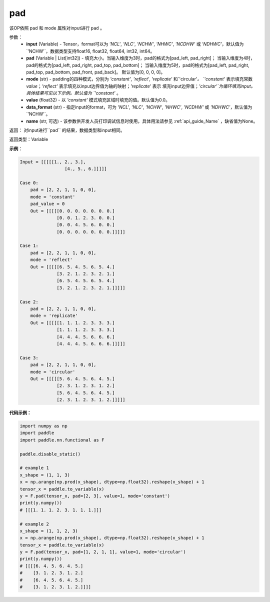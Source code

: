 .. _cn_api_paddle_nn_functional_pad:

pad
-------------------------------

.. py:function:: paddle.nn.functional.pad(input, pad=[0,0,0,0], mode="constant", value=0.0, data_format="NCHW", name=None)

该OP依照 pad 和 mode 属性对input进行 ``pad`` 。

参数：
  - **input** (Variable) - Tensor，format可以为 `'NCL'`, `'NLC'`, `'NCHW'`, `'NHWC'`, `'NCDHW'`
    或 `'NDHWC'`，默认值为`'NCHW'`，数据类型支持float16, float32, float64, int32, int64。
  - **pad** (Variable | List[int32]) - 填充大小。当输入维度为3时，pad的格式为[pad_left, pad_right]；
    当输入维度为4时，pad的格式为[pad_left, pad_right, pad_top, pad_bottom]；
    当输入维度为5时，pad的格式为[pad_left, pad_right, pad_top, pad_bottom, pad_front, pad_back]。
    默认值为[0, 0, 0, 0]。
  - **mode** (str) - padding的四种模式，分别为 `'constant'`, `'reflect'`, `'replicate'` 和`'circular'`。
    `'constant'` 表示填充常数 `value`；`'reflect'` 表示填充以input边界值为轴的映射；`'replicate'` 表示
    填充input边界值；`'circular'`为循环填充input。具体结果可见以下示例。默认值为 `'constant'` 。
  - **value** (float32) - 以 `'constant'` 模式填充区域时填充的值。默认值为0.0。
  - **data_format** (str)  - 指定input的format，可为 `'NCL'`, `'NLC'`, `'NCHW'`, `'NHWC'`, `'NCDHW'`
    或 `'NDHWC'`，默认值为`'NCHW'`。
  - **name** (str, 可选) - 该参数供开发人员打印调试信息时使用，具体用法请参见 :ref:`api_guide_Name` ，缺省值为None。
返回： 对input进行``pad`` 的结果，数据类型和input相同。

返回类型：Variable

**示例**：

.. code-block:: text

      Input = [[[[[1., 2., 3.],
                       [4., 5., 6.]]]]]

      Case 0:
          pad = [2, 2, 1, 1, 0, 0],
          mode = 'constant'
          pad_value = 0
          Out = [[[[[0. 0. 0. 0. 0. 0. 0.]
                    [0. 0. 1. 2. 3. 0. 0.]
                    [0. 0. 4. 5. 6. 0. 0.]
                    [0. 0. 0. 0. 0. 0. 0.]]]]]

      Case 1:
          pad = [2, 2, 1, 1, 0, 0],
          mode = 'reflect'
          Out = [[[[[6. 5. 4. 5. 6. 5. 4.]
                    [3. 2. 1. 2. 3. 2. 1.]
                    [6. 5. 4. 5. 6. 5. 4.]
                    [3. 2. 1. 2. 3. 2. 1.]]]]]

      Case 2:
          pad = [2, 2, 1, 1, 0, 0],
          mode = 'replicate'
          Out = [[[[[1. 1. 1. 2. 3. 3. 3.]
                    [1. 1. 1. 2. 3. 3. 3.]
                    [4. 4. 4. 5. 6. 6. 6.]
                    [4. 4. 4. 5. 6. 6. 6.]]]]]

      Case 3:
          pad = [2, 2, 1, 1, 0, 0],
          mode = 'circular'
          Out = [[[[[5. 6. 4. 5. 6. 4. 5.]
                    [2. 3. 1. 2. 3. 1. 2.]
                    [5. 6. 4. 5. 6. 4. 5.]
                    [2. 3. 1. 2. 3. 1. 2.]]]]]

**代码示例：**

.. code-block:: python

    import numpy as np
    import paddle
    import paddle.nn.functional as F

    paddle.disable_static()

    # example 1
    x_shape = (1, 1, 3)
    x = np.arange(np.prod(x_shape), dtype=np.float32).reshape(x_shape) + 1
    tensor_x = paddle.to_variable(x)
    y = F.pad(tensor_x, pad=[2, 3], value=1, mode='constant')
    print(y.numpy())
    # [[[1. 1. 1. 2. 3. 1. 1. 1.]]]

    # example 2
    x_shape = (1, 1, 2, 3)
    x = np.arange(np.prod(x_shape), dtype=np.float32).reshape(x_shape) + 1
    tensor_x = paddle.to_variable(x)
    y = F.pad(tensor_x, pad=[1, 2, 1, 1], value=1, mode='circular')
    print(y.numpy())
    # [[[[6. 4. 5. 6. 4. 5.]
    #    [3. 1. 2. 3. 1. 2.]
    #    [6. 4. 5. 6. 4. 5.]
    #    [3. 1. 2. 3. 1. 2.]]]]



